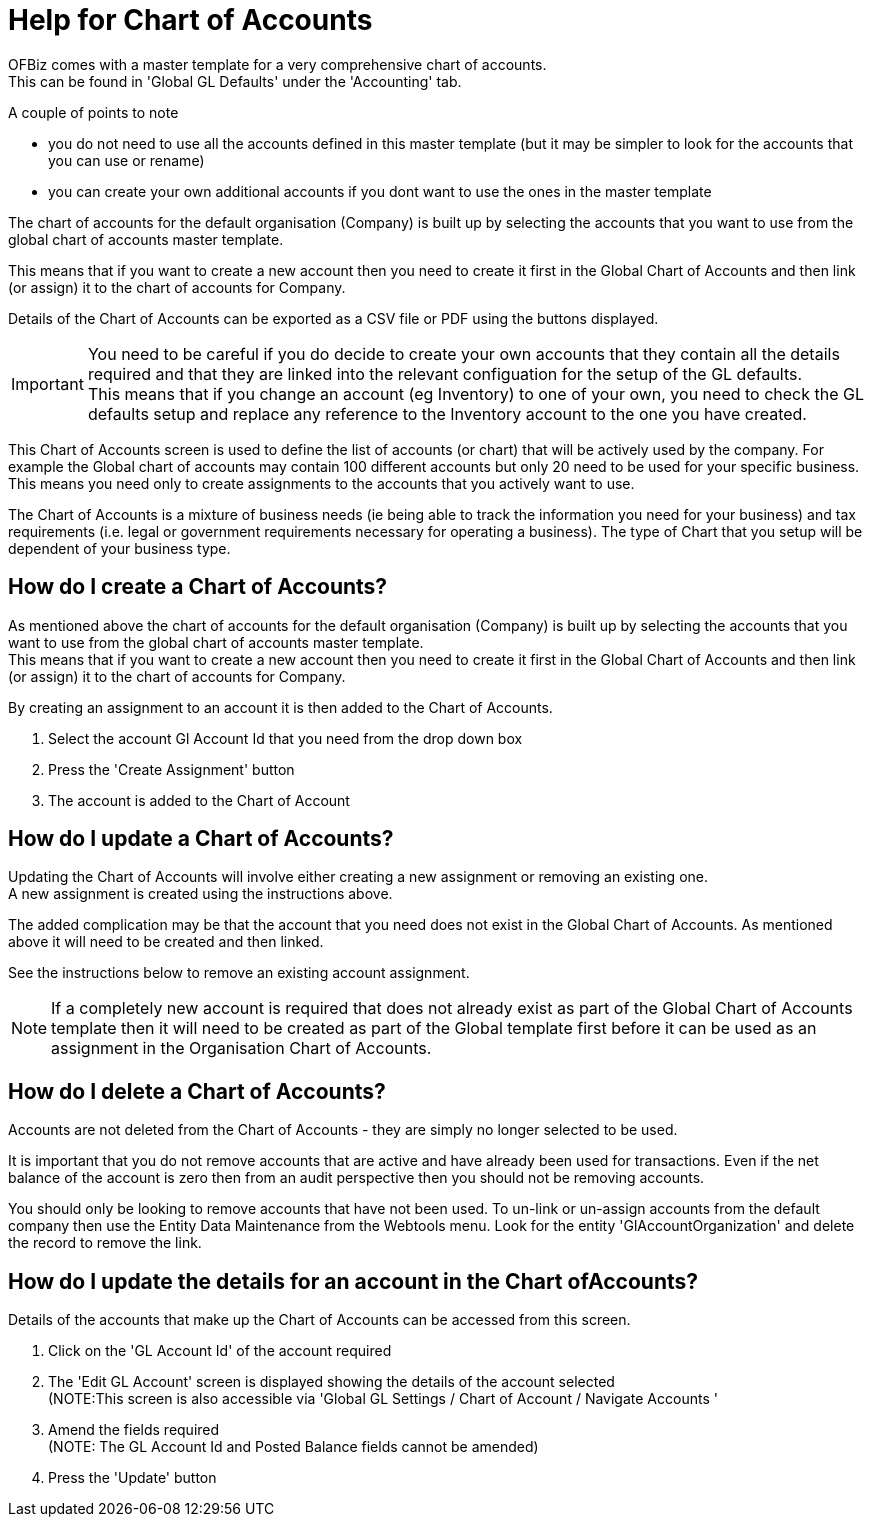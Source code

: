 ////
Licensed to the Apache Software Foundation (ASF) under one
or more contributor license agreements.  See the NOTICE file
distributed with this work for additional information
regarding copyright ownership.  The ASF licenses this file
to you under the Apache License, Version 2.0 (the
"License"); you may not use this file except in compliance
with the License.  You may obtain a copy of the License at

http://www.apache.org/licenses/LICENSE-2.0

Unless required by applicable law or agreed to in writing,
software distributed under the License is distributed on an
"AS IS" BASIS, WITHOUT WARRANTIES OR CONDITIONS OF ANY
KIND, either express or implied.  See the License for the
specific language governing permissions and limitations
under the License.
////

= Help for Chart of Accounts
OFBiz comes with a master template for a very comprehensive chart of accounts.
This can be found in 'Global GL Defaults' under the 'Accounting' tab.

A couple of points to note

* you do not need to use all the accounts defined in this master template
  (but it may be simpler to look for the accounts that you can use or rename)
* you can create your own additional accounts if you dont want to use the ones in the master template

The chart of accounts for the default organisation (Company) is built up by selecting the accounts that you want to use
 from the global chart of accounts master template.

This means that if you want to create a new account then you need to create it first in the Global Chart of Accounts and
 then link (or assign) it to the chart of accounts for Company.

Details of the Chart of Accounts can be exported as a CSV file or PDF using the buttons displayed.

IMPORTANT: You need to be careful if you do decide to create your own accounts that they contain all the details required and
           that they are linked into the relevant configuation for the setup of the GL defaults. +
           This means that if you change an account (eg Inventory) to one of your own, you need to check the GL defaults setup
            and replace any reference to the Inventory account to the one you have created.

This Chart of Accounts screen is used to define the list of accounts (or chart) that will be actively used by the company.
For example the Global chart of accounts may contain 100 different accounts but only 20 need to be used for your specific business.
This means you need only to create assignments to the accounts that you actively want to use.

The Chart of Accounts is a mixture of business needs (ie being able to track the information you need for your business) and
 tax requirements (i.e. legal or government requirements necessary for operating a business).
 The type of Chart that you setup will be dependent of your business type.

== How do I create a Chart of Accounts?
As mentioned above the chart of accounts for the default organisation (Company) is built up by selecting the accounts that
 you want to use from the global chart of accounts master template. +
This means that if you want to create a new account then you need to create it first in the Global Chart of Accounts and
 then link (or assign) it to the chart of accounts for Company.

By creating an assignment to an account it is then added to the Chart of Accounts.

. Select the account Gl Account Id that you need from the drop down box
. Press the 'Create Assignment' button
. The account is added to the Chart of Account

== How do I update a Chart of Accounts?
Updating the Chart of Accounts will involve either creating a new assignment or removing an existing one. +
A new assignment is created using the instructions above.

The added complication may be that the account that you need does not exist in the Global Chart of Accounts.
As mentioned above it will need to be created and then linked.

See the instructions below to remove an existing account assignment.

NOTE: If a completely new account is required that does not already exist as part of the Global Chart of Accounts template
 then it will need to be created as part of the Global template first before it can be used as an assignment in
 the Organisation Chart of Accounts.

== How do I delete a Chart of Accounts?
Accounts are not deleted from the Chart of Accounts - they are simply no longer selected to be used.

It is important that you do not remove accounts that are active and have already been used for transactions.
Even if the net balance of the account is zero then from an audit perspective then you should not be removing accounts.

You should only be looking to remove accounts that have not been used.
To un-link or un-assign accounts from the default company then use the Entity Data Maintenance from the Webtools menu.
Look for the entity 'GlAccountOrganization' and delete the record to remove the link.

== How do I update the details for an account in the Chart ofAccounts?
Details of the accounts that make up the Chart of Accounts can be accessed from this screen.

. Click on the 'GL Account Id' of the account required
. The 'Edit GL Account' screen is displayed showing the details of the account selected +
   (NOTE:This screen is also accessible via 'Global GL Settings / Chart of Account / Navigate Accounts '
. Amend the fields required +
   (NOTE: The GL Account Id and Posted Balance fields cannot be amended)
. Press the 'Update' button
